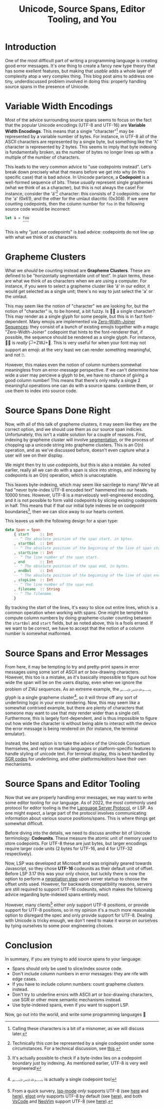 #+title: Unicode, Source Spans, Editor Tooling, and You

* Introduction
One of the most difficult part of writing a programming language is
creating good error messages. It's one thing to create a fancy new
type theory that has some exellent features, but making that /usable/ 
adds a whole layer of complexity atop a very complex thing. This blog
post aims to address one tiny, underdiscussed problem involved in
doing this: properly handling source spans in the presence of Unicode.
* Variable Width Encodings
Most of the advice surrounding source spans seems to focus on the fact
that the popular Unicode encodings (UTF-8 and UTF-16) are
*Variable Width Encodings*. This means that a single "character"[fn:character]
may be represented by a variable number of bytes. For instance, in UTF-8 all of
the ASCII characters are represented by a single byte, but something
like the 'λ' character is represented by 2 bytes. This seems to imply
that byte indexing is fundamentally broken, as the number of bytes no longer
lines up with a multiple of the number of characters.

This leads to the very common advice to "use codepoints
instead". Let's break down precisely what that means before we get
into why (in this specific case) that is bad advice. In Unicode parlance,
a *Codepoint* is a well-formed sequence of bits. These /usually/ represent 
single graphemes (what we think of as a character), but this is not
always the case! For instance, consider the 'ä'[fn:normalization] character: this
consists of 2 codepoints: one for the 'a' (0x61), and the other
for the umlaut diacritic (0x308). If we were counting codepoints, then
the column number for ~foo~ in the following source code would be incorrect:
#+BEGIN_SRC haskell
  let ä = foo
          ^^^
#+END_SRC

This is why "just use codepoints" is bad advice: codepoints do not
line up with what we think of as characters.
* Grapheme Clusters
What we /should/ be counting instead are *Grapheme
Clusters*. These are defined to be "horizontally segmentable unit of text".
In plain terms, these are what we think of as characters when we are
using a computer. For instance, if you were to select a grapheme
cluster like 'ä' in our editor, it would get selected as a single
unit; there's no way to just select the 'a' or the umlaut.

This may seem like the notion of "character" we are looking for, but
the notion of "character" is, to be honest, a bit fuzzy.
Is 🏳️‍🌈 a single character? This may render as a single glyph
for some people, but this is in fact font-dependent. Many emojis are
implemented via [[https://www.unicode.org/emoji/charts/emoji-zwj-sequences.html][Zero-Width-Joiner Sequences]]: they consist of a bunch
of existing emojis together with a magic "Zero-Width-Joiner" codepoint
that hints to the font-renderer that, if possible, the sequence should
be rendered as a single glyph. For instance, 🏳️‍🌈 is /really/ 🏳️+ZWJ+🌈.
This is very useful for when your font may not support an emoji: at
the very least we can render something meaningful, and not ⍰.

However, this makes even the notion of column numbers somewhat
meaningless from an error-message perspective. If we can't determine
how wide a user may percieve a glyph to be, we have no chance of giving
a good column number! This means that there's only really a single
2 meaningful operations one can do with a source spans: combine them,
or use them to index into source code.
* Source Spans Done Right
Now, with all of this talk of grapheme clusters, it may seem like they
are the correct option, and we should use them as our source span indicies.
Unfortunately, this isn't a viable solution for a couple of reasons.
First, indexing by grapheme cluster will involve [[https://unicode.org/reports/tr29/][segmentation]], or the
process of chopping up a unicode string into grapheme clusters. This
is an O(n) operation, and as we've discussed before, doesn't even
capture what a user will see on their display.

We might then try to use codepoints, but this is also a mistake. As
noted earlier, really all we can do with a span is slice into strings,
and indexing by codepoints is an O(n) operation, which is unacceptable.

This leaves byte-indexing, which may seem like sacrilege to many!
We've all had "never byte-index UTF-8
encoded text" hammered into our heads 10000 times. However, UTF-8 is a
marvelously well-engineered encoding, and it is not possible to form
valid codepoints by slicing existing codepoints in half. This means
that if that our initial byte indexes lie on codepoint
boundaries[fn:indexing], then we can slice away to our hearts content.

This leaves us with the following design for a span type:
#+BEGIN_SRC haskell
  data Span = Span
      { start     :: Int
      -- ^ The absolute position of the span start, in bytes.
      , startBol  :: Int
      -- ^ The absolute position of the beginning of the line of span start, in bytes.
      , startLine :: Int
      -- ^ The line number of the span start.
      , end       :: Int
      -- ^ The absolute position of the span end, in bytes.
      , endBol    :: Int
      -- ^ The absolute position of the beginning of the line of span end, in bytes.
      , stopLine  :: Int
      -- ^ The line number of the span end.
      , filename  :: String
      -- ^ The filename.
      }
#+END_SRC

By tracking the start of the lines, it's easy to slice out entire
lines, which is a common operation when working with spans. One might
be tempted to compute column numbers by doing grapheme-cluster
counting between the ~startBol~ and ~start~ fields, but as noted
above, this is a fools errand. If we want to be correct, we have to
accept that the notion of a column number is somewhat malformed.
* Source Spans and Error Messages
From here, it may be tempting to try and pretty-print spans in error
messages using some sort of ASCII art or box-drawing
characters. However, this too is a mistake, as it's basically
impossible to figure out how wide the span will be on the users
display, even when we ignore the problem of ZWJ sequences. As an
extreme example, the ﷽ glyph is a single grapheme cluster[fn:bismillah], so it
will throw off any sort of underlining logic in your error rendering.
Now, this may seem like a somewhat contrived example, but there are
plenty of characters that someone may want to use that /may/ render
wider than a single cell. Furthermore, this is largely font-dependent,
and is thus impossible to figure out how wide the character is without
being able to interact with the device the error message is being
rendered on (for instance, the terminal emulator).

Instead, the best option is to take the advice of the Unicode
Consortium themselves, and rely on markup languages or
platform-specific features to handle styling of unicode text.
For terminal display, this is best handled by [[https://vt100.net/docs/vt510-rm/SGR.html][SGR codes]]
for underlining, and other platforms/editors have their own mechanisms.
* Source Spans and Editor Tooling
Now that we are properly handling error messages, we may want to write
some editor tooling for our language. As of 2022, the most commonly
used protocol for editor tooling is the the [[https://microsoft.github.io/language-server-protocol/specifications/lsp/3.17/specification/][Language Server Protocol]],
or LSP. As one might expect, a large part of the protocol involves
communicating information about various source positions/spans. This
is where things get somewhat difficult.

Before diving into the details, we need to discuss another bit of
Unicode terminology: *Codeunits*. These measure the atomic unit
of memory used to store codepoints. For UTF-8 these are just bytes,
but larger encodings require larger code units (2 bytes for UTF-16,
and 4 for UTF-32 respectively).

Now, LSP was developed at Microsoft and was originally geared towards
Javascript, so they chose *UTF-16* codeunits as their default unit of offset.
Before LSP 3.17 this was your only choice, but luckily there is now
the option to perform a [[https://microsoft.github.io/language-server-protocol/specifications/lsp/3.17/specification/#serverCapabilities][negotiation step]] upon server startup to choose
the offset units used. However, for backwards compatibility reasons, servers
are still required to support UTF-16 codeunits, which makes the
following advice regarding byte-indexed spans entirely moot.

However, many clients[fn:lsp-utf8] either /only/ support UTF-8 positions, or
provide support for UTF-8 positions, so in my opinion it's a much more
reasonable option to disregard the spec and only provide support for UTF-8.
Dealing with Unicode is tricky enough, we don't need to make it worse
on ourselves by tying ourselves to some poor engineering choices.
* Conclusion
In summary, if you are trying to add source spans to your language:
- Spans should only be used to slice/index source code.
- Don't include column numbers in error messages: they are rife with
  edge cases.
- If you have to include column numbers: count grapheme clusters instead.
- Don't try to underline errors with ASCII art or box-drawing characters,
  use SGR or other more semantic mechanisms instead.
- Use byte-indexed spans, even if you want to support LSP.

Now, go out into the world, and write some programming languages 🙂

[fn:character] Calling these characters is a bit of a misnomer, as we will
discuss later.
[fn:normalization] Technically this /can/ be represented by a single
codepoint under some circumstances. For a technical discussion, see [[https://www.unicode.org/reports/tr15/][this]].
[fn:indexing] It's actually possible to check if a byte-index lies on a
codepoint boundary just by indexing. As mentioned earlier, UTF-8 is
very well engineered!
[fn:bismillah] ﷽ is actually a single codepoint too!
[fn:lsp-utf8] From a quick survery, [[https://github.com/emacs-lsp/lsp-mode][lsp-mode]] /only/ supports UTF-8 (see [[https://github.com/emacs-lsp/lsp-mode/issues/2080][here]]
and [[https://github.com/emacs-lsp/lsp-mode/issues/3344][here]]), [[https://github.com/joaotavora/eglot][elgot]] only supports UTF-8 by default (see [[https://github.com/joaotavora/eglot/issues/244][here]]), and both
[[https://code.visualstudio.com/][VsCode]] and [[https://neovim.io][NeoVim]] support UTF-8 (see [[https://neovim.io/doc/user/lsp.html][here]]).
